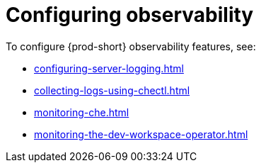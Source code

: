 :navtitle: Configuring observability
:keywords: administration-guide, configuring, observability, logs, monitoring
:page-aliases: .:retrieving-che-logs, .:viewing-kubernetes-events, viewing-kubernetes-events, .:viewing-plug-in-broker-logs, viewing-plug-in-broker-logs, retrieving-che-logs, viewing-che-server-logs, viewing-external-service-logs, 

[id="configuring-observability_{context}"]
= Configuring observability

To configure {prod-short} observability features, see:

* xref:configuring-server-logging.adoc[]
* xref:collecting-logs-using-chectl.adoc[]
* xref:monitoring-che.adoc[]
* xref:monitoring-the-dev-workspace-operator.adoc[]
